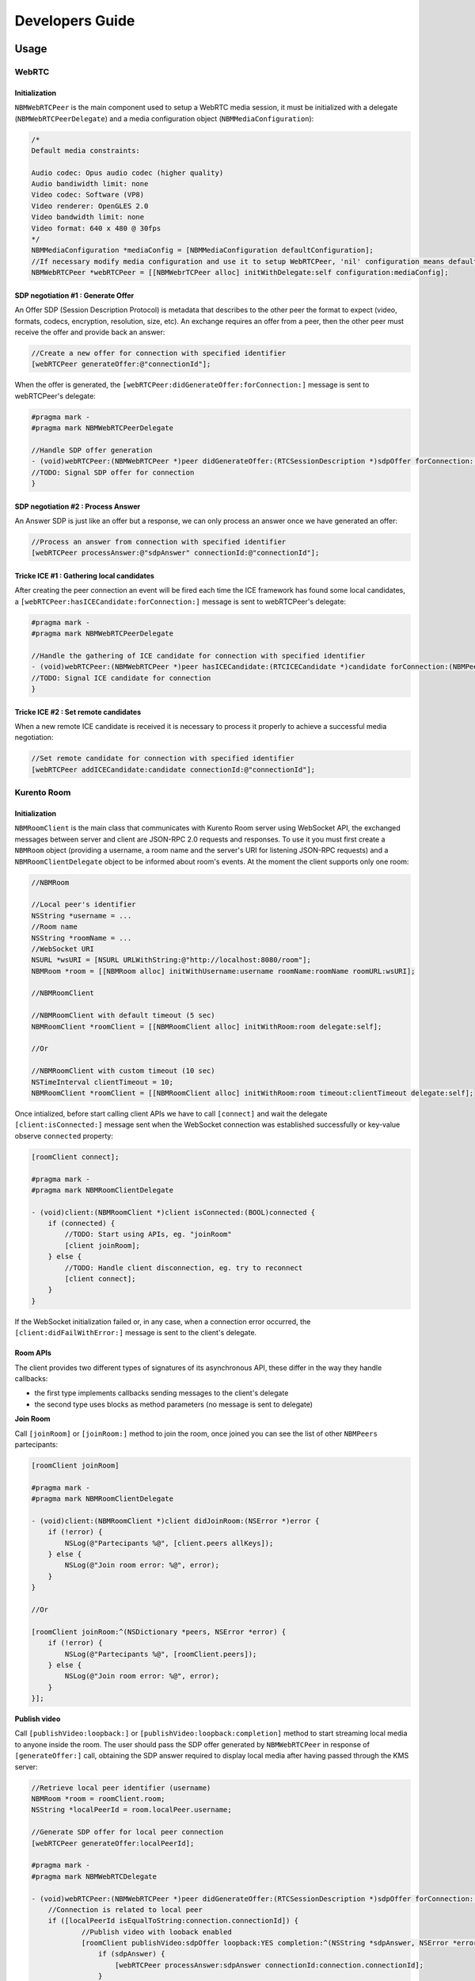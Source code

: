 Developers Guide
________________

Usage
=====

WebRTC
******

Initialization
--------------
``NBMWebRTCPeer`` is the main component used to setup a WebRTC media session, it must be initialized with a delegate (``NBMWebRTCPeerDelegate``) and a media configuration object (``NBMMediaConfiguration``):

.. code-block:: obj-c

   /* 
   Default media constraints:

   Audio codec: Opus audio codec (higher quality)
   Audio bandiwidth limit: none
   Video codec: Software (VP8)
   Video renderer: OpenGLES 2.0
   Video bandwidth limit: none
   Video format: 640 x 480 @ 30fps
   */
   NBMMediaConfiguration *mediaConfig = [NBMMediaConfiguration defaultConfiguration];
   //If necessary modify media configuration and use it to setup WebRTCPeer, 'nil' configuration means default values
   NBMWebRTCPeer *webRTCPeer = [[NBMWebrTCPeer alloc] initWithDelegate:self configuration:mediaConfig];

SDP negotiation #1 : Generate Offer
-----------------------------------
An Offer SDP (Session Description Protocol) is metadata that describes to the other peer the format to expect (video, formats, codecs, encryption, resolution, size, etc). An exchange requires an offer from a peer, then the other peer must receive the offer and provide back an answer:

.. code-block:: obj-c

   //Create a new offer for connection with specified identifier
   [webRTCPeer generateOffer:@"connectionId"];

When the offer is generated, the ``[webRTCPeer:didGenerateOffer:forConnection:]`` message is sent to webRTCPeer's delegate:

.. code-block:: obj-c

   #pragma mark -
   #pragma mark NBMWebRTCPeerDelegate

   //Handle SDP offer generation
   - (void)webRTCPeer:(NBMWebRTCPeer *)peer didGenerateOffer:(RTCSessionDescription *)sdpOffer forConnection:(NBMPeerConnection*)connection {
   //TODO: Signal SDP offer for connection
   }
	
SDP negotiation #2 : Process Answer
-----------------------------------
An Answer SDP is just like an offer but a response, we can only process an answer once we have generated an offer:

.. code-block:: obj-c

   //Process an answer from connection with specified identifier
   [webRTCPeer processAnswer:@"sdpAnswer" connectionId:@"connectionId"];

Tricke ICE #1 : Gathering local candidates
------------------------------------------
After creating the peer connection an event will be fired each time the ICE framework has found some local candidates, a ``[webRTCPeer:hasICECandidate:forConnection:]`` message is sent to webRTCPeer's delegate:

.. code-block:: obj-c

   #pragma mark -
   #pragma mark NBMWebRTCPeerDelegate

   //Handle the gathering of ICE candidate for connection with specified identifier
   - (void)webRTCPeer:(NBMWebRTCPeer *)peer hasICECandidate:(RTCICECandidate *)candidate forConnection:(NBMPeerConnection *)connection {
   //TODO: Signal ICE candidate for connection
   }

Tricke ICE #2 : Set remote candidates
-------------------------------------
When a new remote ICE candidate is received it is necessary to process it properly to achieve a successful media negotiation:

.. code-block:: obj-c

   //Set remote candidate for connection with specified identifier
   [webRTCPeer addICECandidate:candidate connectionId:@"connectionId"];

Kurento Room
************

Initialization
--------------
``NBMRoomClient`` is the main class that communicates with Kurento Room server using WebSocket API, the exchanged messages between server and client are JSON-RPC 2.0 requests and responses. To use it you must first create a ``NBMRoom`` object (providing a username, a room name and the server's URI for listening JSON-RPC requests) and a ``NBMRoomClientDelegate`` object to be informed about room's events. At the moment the client supports only one room:

.. code-block:: obj-c
	
   //NBMRoom

   //Local peer's identifier
   NSString *username = ...
   //Room name
   NSString *roomName = ...
   //WebSocket URI
   NSURL *wsURI = [NSURL URLWithString:@"http://localhost:8080/room"];
   NBMRoom *room = [[NBMRoom alloc] initWithUsername:username roomName:roomName roomURL:wsURI];

   //NBMRoomClient

   //NBMRoomClient with default timeout (5 sec)
   NBMRoomClient *roomClient = [[NBMRoomClient alloc] initWithRoom:room delegate:self];
	
   //Or

   //NBMRoomClient with custom timeout (10 sec)
   NSTimeInterval clientTimeout = 10; 
   NBMRoomClient *roomClient = [[NBMRoomClient alloc] initWithRoom:room timeout:clientTimeout delegate:self];

Once intialized, before start calling client APIs we have to call ``[connect]`` and wait the delegate ``[client:isConnected:]`` message sent when the WebSocket connection was established successfully or key-value observe ``connected`` property:

.. code-block:: obj-c

   [roomClient connect];

   #pragma mark -
   #pragma mark NBMRoomClientDelegate
	 
   - (void)client:(NBMRoomClient *)client isConnected:(BOOL)connected {
       if (connected) {
           //TODO: Start using APIs, eg. "joinRoom"
           [client joinRoom];
       } else {
           //TODO: Handle client disconnection, eg. try to reconnect
           [client connect];
       }
   }

If the WebSocket initialization failed or, in any case, when a connection error occurred, the ``[client:didFailWithError:]`` message is sent to the client's delegate.

Room APIs
---------
The client provides two different types of signatures of its asynchronous API, these differ in the way they handle callbacks:

- the first type implements callbacks sending messages to the client's delegate
- the second type uses blocks as method parameters (no message is sent to delegate) 

**Join Room**

Call ``[joinRoom]`` or ``[joinRoom:]`` method to join the room, once joined you can see the list of other ``NBMPeers`` partecipants:

.. code-block:: obj-c

   [roomClient joinRoom]

   #pragma mark -
   #pragma mark NBMRoomClientDelegate
	
   - (void)client:(NBMRoomClient *)client didJoinRoom:(NSError *)error {
       if (!error) {
           NSLog(@"Partecipants %@", [client.peers allKeys]);	
       } else {
           NSLog(@"Join room error: %@", error);
       }
   }

   //Or

   [roomClient joinRoom:^(NSDictionary *peers, NSError *error) {
       if (!error) {
           NSLog(@"Partecipants %@", [roomClient.peers]);	
       } else {
           NSLog(@"Join room error: %@", error);
       }    
   }];

**Publish video**

Call ``[publishVideo:loopback:]`` or ``[publishVideo:loopback:completion]`` method to start streaming local media to anyone inside the room. 
The user should pass the SDP offer generated by ``NBMWebRTCPeer`` in response of ``[generateOffer:]`` call, obtaining the SDP answer required to display local media after having passed through the KMS server: 

.. code-block:: obj-c

   //Retrieve local peer identifier (username)	
   NBMRoom *room = roomClient.room;
   NSString *localPeerId = room.localPeer.username;

   //Generate SDP offer for local peer connection
   [webRTCPeer generateOffer:localPeerId];

   #pragma mark -
   #pragma mark NBMWebRTCDelegate

   - (void)webRTCPeer:(NBMWebRTCPeer *)peer didGenerateOffer:(RTCSessionDescription *)sdpOffer forConnection:(NBMPeerConnection*)connection {
       //Connection is related to local peer
       if ([localPeerId isEqualToString:connection.connectionId]) {
	       //Publish video with looback enabled
	       [roomClient publishVideo:sdpOffer loopback:YES completion:^(NSString *sdpAnswer, NSError *error) {
	           if (sdpAnswer) {
	               [webRTCPeer processAnswer:sdpAnswer connectionId:connection.connectionId];
	           } 
	       }];
	   }
   }

**Receive video**

Call ``[receiveVideoFromPeer:offer:]`` or ``[receiveVideoFromPeer:offer:completion]`` method to receive media from peers in the room that published their media:

.. code-block:: obj-c

   //Retrieve a partecipant
   NBMPeer *aPeer = [roomClient peerWithIdentifier:@"peerId"];

   //Verify that peer has joined and has already published its media
   if (aPeer.streams.count > 0) {
       //Receive video from peer
       NSString *sdpOffer = ... //A generated SDP Offer by NBMWebRTCPeer
       [roomClient receiveVideoFromPeer:aPeer offer:sdpOffer];
   }

   #pragma mark -
   #pragma mark NBMRoomClientDelegate

   - (void)client:(NBMRoomClient *)client didReceiveVideoFrom:(NBMPeer *)peer sdpAnswer:(NSString *)sdpAnswer error:(NSError *)error {
       if (sdpAnswer) {
	       [webRTCPeer processAnswer:sdpAnswer connectionId:connection.connectionId];
	   } 
   }

**Send ICE candidate**

Call ``[sendICECandidate:forPeer]`` or ``[sendICECandidate:forPeer:completion]`` method when an ICE candidate is gathered on the client side by a peer connection:

.. code-block:: obj-c

   #pragma mark -
   #pragma mark NBMWebRTCDelegate

   - (void)webRTCPeer:(NBMWebRTCPeer *)peer hasICECandidate:(RTCICECandidate *)candidate forConnection:(NBMPeerConnection *)connection    {
       //Find peer using connection's identifier
       NBMPeer *peer = [roomClient peerWithIdentifier:connection.connectionId];

       //Send ICE candidate
       [roomClient sendICECandidate:candidate forPeer:peer completion:^(NSError *error) { 
           if (!error) {NSLog(@"ICE candidate sent for peer: %@", peer.identifier); 
       	   }
       }]
   }

Documentation
=============

`Link <http://rawgit.com/nubomediaTI/Kurento-iOS/master/docs/html/index.html>`_ to API Reference (Apple style).
